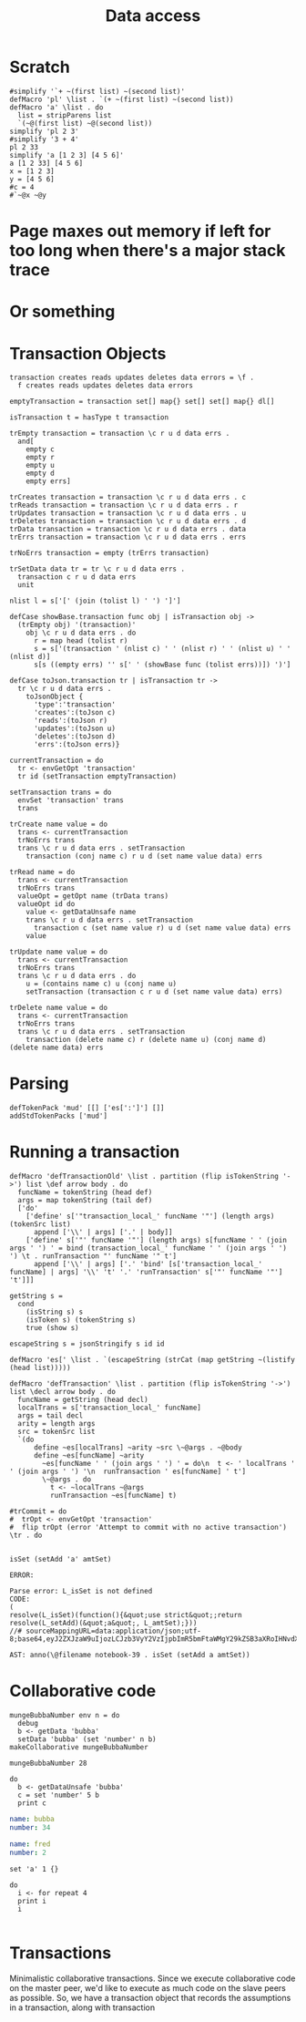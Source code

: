 #+TITLE: Data access
* Scratch
#+BEGIN_SRC leisure :results dynamic
#simplify '`+ ~(first list) ~(second list)'
defMacro 'pl' \list . `(+ ~(first list) ~(second list))
defMacro 'a' \list . do
  list = stripParens list
  `(~@(first list) ~@(second list))
simplify 'pl 2 3'
#simplify '3 + 4'
pl 2 33
simplify 'a [1 2 3] [4 5 6]'
a [1 2 33] [4 5 6]
x = [1 2 3]
y = [4 5 6]
#c = 4
#`~@x ~@y
#+END_SRC
#+RESULTS:
: 
: 
: ["+" "2" "3"]
: 35
: ["cons" "1" ["cons" "2" ["cons" "3" "nil"]]]
: [1 2 33]
: 
: 


* Page maxes out memory if left for too long when there's a major stack trace
* Or something
* 
* Transaction Objects
#+BEGIN_SRC leisure :results def
transaction creates reads updates deletes data errors = \f .
  f creates reads updates deletes data errors

emptyTransaction = transaction set[] map{} set[] set[] map{} dl[]

isTransaction t = hasType t transaction

trEmpty transaction = transaction \c r u d data errs .
  and[
    empty c
    empty r
    empty u
    empty d
    empty errs]

trCreates transaction = transaction \c r u d data errs . c
trReads transaction = transaction \c r u d data errs . r
trUpdates transaction = transaction \c r u d data errs . u
trDeletes transaction = transaction \c r u d data errs . d
trData transaction = transaction \c r u d data errs . data
trErrs transaction = transaction \c r u d data errs . errs

trNoErrs transaction = empty (trErrs transaction)

trSetData data tr = tr \c r u d data errs .
  transaction c r u d data errs
  unit

nlist l = s['[' (join (tolist l) ' ') ']']

defCase showBase.transaction func obj | isTransaction obj ->
  (trEmpty obj) '(transaction)'
    obj \c r u d data errs . do
      r = map head (tolist r)
      s = s['(transaction ' (nlist c) ' ' (nlist r) ' ' (nlist u) ' ' (nlist d)]
      s[s ((empty errs) '' s[' ' (showBase func (tolist errs))]) ')']

defCase toJson.transaction tr | isTransaction tr ->
  tr \c r u d data errs .
    toJsonObject {
      'type':'transaction'
      'creates':(toJson c)
      'reads':(toJson r)
      'updates':(toJson u)
      'deletes':(toJson d)
      'errs':(toJson errs)}

currentTransaction = do
  tr <- envGetOpt 'transaction'
  tr id (setTransaction emptyTransaction)

setTransaction trans = do
  envSet 'transaction' trans
  trans

trCreate name value = do
  trans <- currentTransaction
  trNoErrs trans
  trans \c r u d data errs . setTransaction
    transaction (conj name c) r u d (set name value data) errs

trRead name = do
  trans <- currentTransaction
  trNoErrs trans
  valueOpt = getOpt name (trData trans)
  valueOpt id do
    value <- getDataUnsafe name
    trans \c r u d data errs . setTransaction
      transaction c (set name value r) u d (set name value data) errs
    value

trUpdate name value = do
  trans <- currentTransaction
  trNoErrs trans
  trans \c r u d data errs . do
    u = (contains name c) u (conj name u)
    setTransaction (transaction c r u d (set name value data) errs)

trDelete name value = do
  trans <- currentTransaction
  trNoErrs trans
  trans \c r u d data errs . setTransaction
    transaction (delete name c) r (delete name u) (conj name d) (delete name data) errs
#+END_SRC

* Parsing
#+BEGIN_SRC leisure :results def
defTokenPack 'mud' [[] ['es[':']'] []]
addStdTokenPacks ['mud']
#+END_SRC

* Running a transaction
#+BEGIN_SRC leisure :results defx
defMacro 'defTransactionOld' \list . partition (flip isTokenString '->') list \def arrow body . do
  funcName = tokenString (head def)
  args = map tokenString (tail def)
  ['do'
    ['define' s['"transaction_local_' funcName '"'] (length args) (tokenSrc list)
      append ['\\' | args] ['.' | body]]
    ['define' s['"' funcName '"'] (length args) s[funcName ' ' (join args ' ') ' = bind (transaction_local_' funcName ' ' (join args ' ') ') \t . runTransaction "' funcName '" t']
      append ['\\' | args] ['.' 'bind' [s['transaction_local_' funcName] | args] '\\' 't' '.' 'runTransaction' s['"' funcName '"'] 't']]]

getString s =
  cond
    (isString s) s
    (isToken s) (tokenString s)
    true (show s)

escapeString s = jsonStringify s id id

defMacro 'es[' \list . `(escapeString (strCat (map getString ~(listify (head list)))))

defMacro 'defTransaction' \list . partition (flip isTokenString '->') list \decl arrow body . do
  funcName = getString (head decl)
  localTrans = s['transaction_local_' funcName]
  args = tail decl
  arity = length args
  src = tokenSrc list
  `(do
      define ~es[localTrans] ~arity ~src \~@args . ~@body
      define ~es[funcName] ~arity
        ~es[funcName ' ' (join args ' ') ' = do\n  t <- ' localTrans ' ' (join args ' ') '\n  runTransaction ' es[funcName] ' t']
        \~@args . do
          t <- ~localTrans ~@args
          runTransaction ~es[funcName] t)

#trCommit = do
#  trOpt <- envGetOpt 'transaction'
#  flip trOpt (error 'Attempt to commit with no active transaction') \tr . do
    
#+END_SRC

#+BEGIN_SRC leisure :results dynamic
isSet (setAdd 'a' amtSet)
#+END_SRC
#+ERROR: 0, ReferenceError: err is not defined
#+RESULTS:
: ERROR: 
: 
: Parse error: L_isSet is not defined
: CODE: 
: (
: resolve(L_isSet)(function(){&quot;use strict&quot;;return resolve(L_setAdd)(&quot;a&quot;, L_amtSet);}))
: //# sourceMappingURL=data:application/json;utf-8;base64,eyJ2ZXJzaW9uIjozLCJzb3VyY2VzIjpbImR5bmFtaWMgY29kZSB3aXRoIHNvdXJjZSAyMyJdLCJuYW1lcyI6W10sIm1hcHBpbmdzIjoiQUFBQTtBQUFBLGlCQUFPLGlEQUFPLEdBQVAsRUFBVyxRQUFYLEdBQVAiLCJmaWxlIjoiZHluYW1pYyBjb2RlIHdpdGggc291cmNlIiwic291cmNlc0NvbnRlbnQiOlsiaXNTZXQgKHNldEFkZCAnYScgYW10U2V0KSJdfQ==
: 
: AST: anno(\@filename notebook-39 . isSet (setAdd a amtSet))

* Collaborative code
#+BEGIN_SRC leisure :results def
mungeBubbaNumber env n = do
  debug
  b <- getData 'bubba'
  setData 'bubba' (set 'number' n b)
makeCollaborative mungeBubbaNumber
#+END_SRC

#+BEGIN_SRC leisure :results dynamic
mungeBubbaNumber 28
#+END_SRC


#+BEGIN_SRC leisure :results dynamic
do
  b <- getDataUnsafe 'bubba'
  c = set 'number' 5 b
  print c
#+END_SRC
#+RESULTS:
: {"number":5 "name":"bubba"}
: 

#+NAME: bubba
#+BEGIN_SRC yaml
name: bubba
number: 34
#+END_SRC

#+NAME: fred
#+BEGIN_SRC yaml
name: fred
number: 2
#+END_SRC

#+BEGIN_SRC leisure :results dynamic
set 'a' 1 {}
#+END_SRC
#+RESULTS:
: {"a":1}

#+BEGIN_SRC leisure :results dynamic
do
  i <- for repeat 4
  print i
  i
#+END_SRC
#+RESULTS:
: 0
: 1
: 2
: 3
: [0 1 2 3]


#+BEGIN_SRC leisure :results dynamic
#+END_SRC


* Transactions
Minimalistic collaborative transactions. Since we execute collaborative code on
the master peer, we'd like to execute as much code on the slave peers as possible. So,
we have a transaction object that records the assumptions in a transaction, along with
transaction
